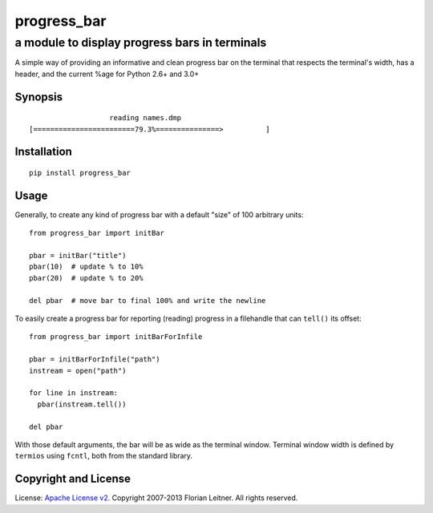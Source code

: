 ============
progress_bar
============
----------------------------------------------
a module to display progress bars in terminals
----------------------------------------------

A simple way of providing an informative and clean progress bar on the
terminal that respects the terminal's width, has a header, and the
current %age for Python 2.6+ and 3.0+

Synopsis
========

::

                       reading names.dmp                     
    [========================79.3%===============>          ]

Installation
============

::

  pip install progress_bar

Usage
=====

Generally, to create any kind of progress bar with a default "size"
of 100 arbitrary units::

  from progress_bar import initBar

  pbar = initBar("title")
  pbar(10)  # update % to 10%
  pbar(20)  # update % to 20%
  
  del pbar  # move bar to final 100% and write the newline

To easily create a progress bar for reporting (reading) progress in a
filehandle that can ``tell()`` its offset::

  from progress_bar import initBarForInfile

  pbar = initBarForInfile("path")
  instream = open("path")

  for line in instream:
    pbar(instream.tell())

  del pbar

With those default arguments, the bar will be as wide as the terminal window.
Terminal window width is defined by ``termios`` using ``fcntl``,
both from the standard library.

Copyright and License
=====================

License: `Apache License v2 <https://www.apache.org/licenses/LICENSE-2.0.html>`_.
Copyright 2007-2013 Florian Leitner. All rights reserved.

